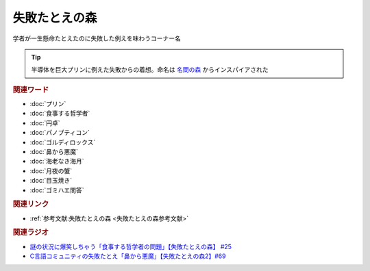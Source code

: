 失敗たとえの森
==========================================
.. glossary::
    失敗たとえの森 : し

学者が一生懸命たとえたのに失敗した例えを味わうコーナー名

.. tip:: 
  半導体を巨大プリンに例えた失敗からの着想。命名は `名問の森 <https://amzn.to/3O7m0Wv>`_ からインスパイアされた

.. rubric:: 関連ワード
* :doc:`プリン` 
* :doc:`食事する哲学者` 
* :doc:`円卓` 
* :doc:`パノプティコン` 
* :doc:`ゴルディロックス` 
* :doc:`鼻から悪魔` 
* :doc:`海老なき海月` 
* :doc:`月夜の蟹` 
* :doc:`目玉焼き` 
* :doc:`ゴミハエ問答` 

.. rubric:: 関連リンク
* :ref:`参考文献:失敗たとえの森 <失敗たとえの森参考文献>`

.. rubric:: 関連ラジオ
* `謎の状況に爆笑しちゃう「食事する哲学者の問題」【失敗たとえの森】 #25`_
* `C言語コミュニティの失敗たとえ「鼻から悪魔」【失敗たとえの森2】#69`_

.. _C言語コミュニティの失敗たとえ「鼻から悪魔」【失敗たとえの森2】#69: https://www.youtube.com/watch?v=h-R6wQXB6oI
.. _謎の状況に爆笑しちゃう「食事する哲学者の問題」【失敗たとえの森】 #25: https://www.youtube.com/watch?v=K9UrIxj4qMA
